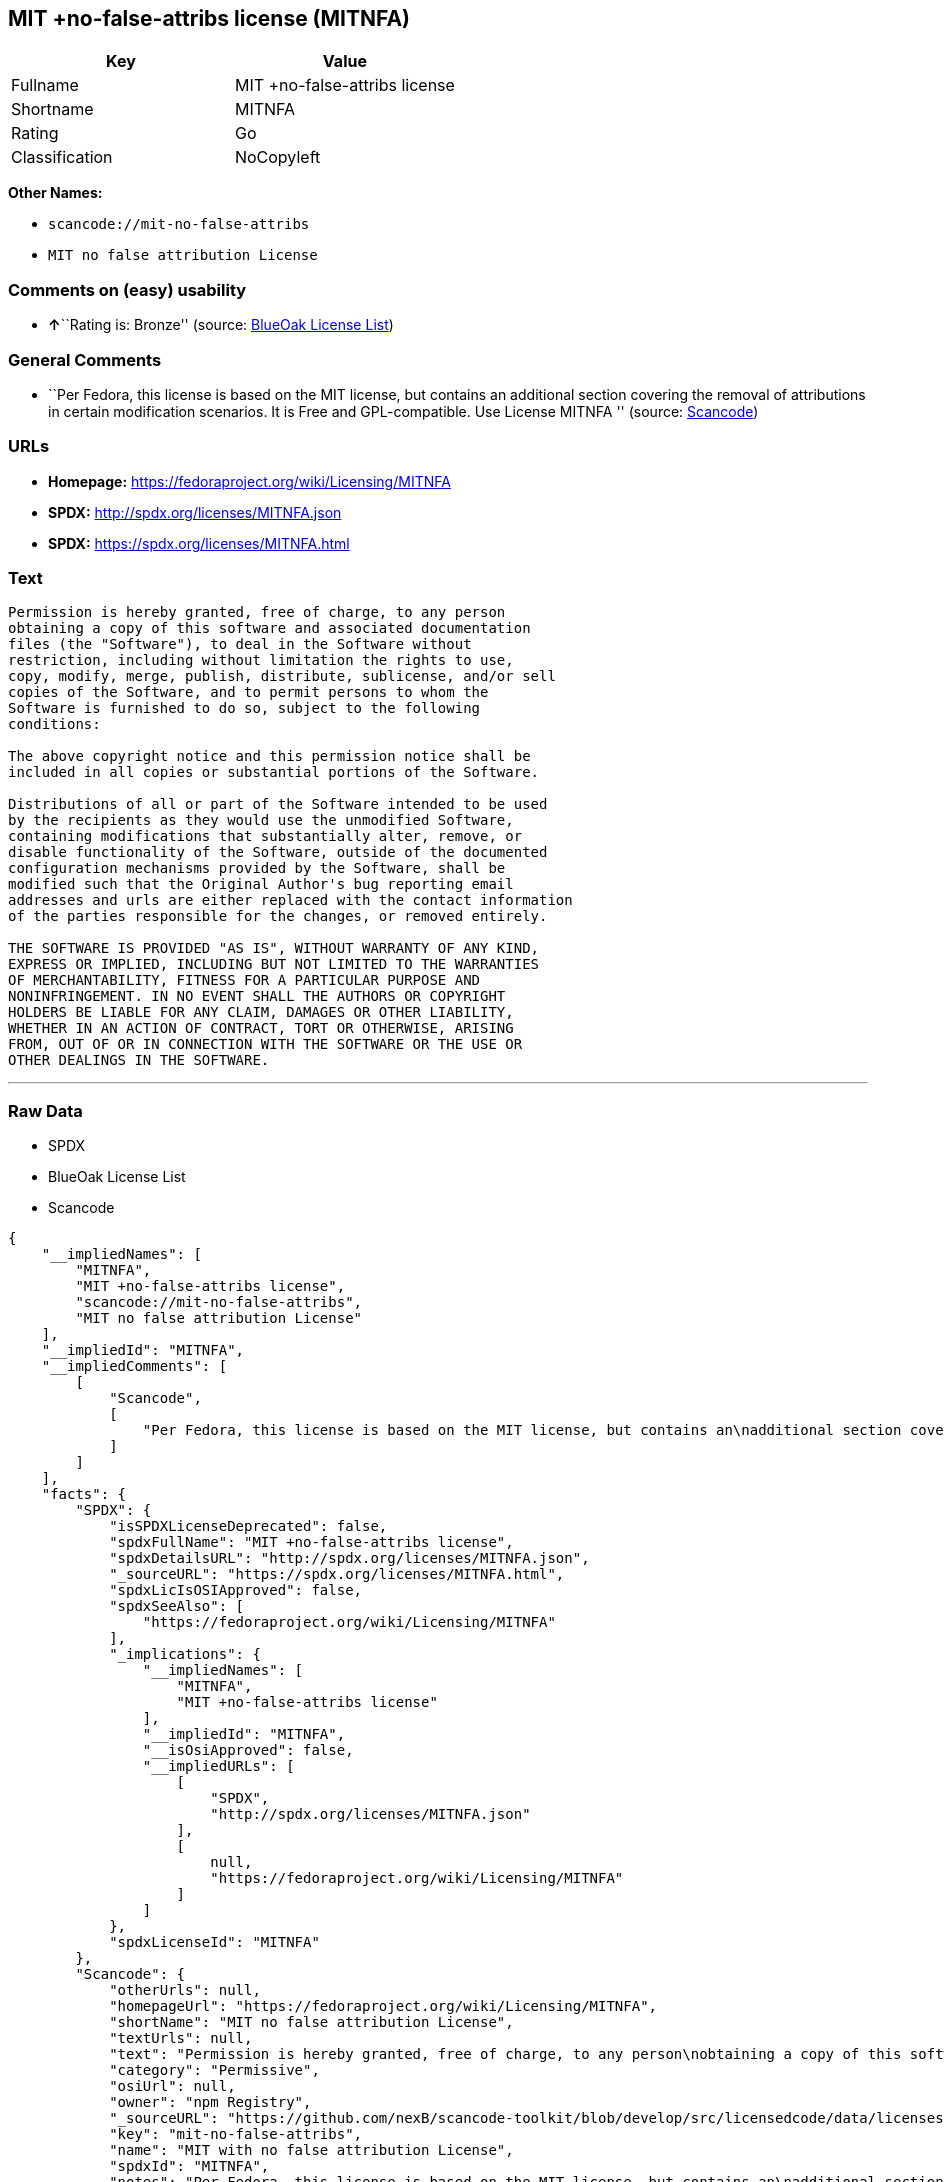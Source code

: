 == MIT +no-false-attribs license (MITNFA)

[cols=",",options="header",]
|===
|Key |Value
|Fullname |MIT +no-false-attribs license
|Shortname |MITNFA
|Rating |Go
|Classification |NoCopyleft
|===

*Other Names:*

* `+scancode://mit-no-false-attribs+`
* `+MIT no false attribution License+`

=== Comments on (easy) usability

* **↑**``Rating is: Bronze'' (source:
https://blueoakcouncil.org/list[BlueOak License List])

=== General Comments

* ``Per Fedora, this license is based on the MIT license, but contains
an additional section covering the removal of attributions in certain
modification scenarios. It is Free and GPL-compatible. Use License
MITNFA '' (source:
https://github.com/nexB/scancode-toolkit/blob/develop/src/licensedcode/data/licenses/mit-no-false-attribs.yml[Scancode])

=== URLs

* *Homepage:* https://fedoraproject.org/wiki/Licensing/MITNFA
* *SPDX:* http://spdx.org/licenses/MITNFA.json
* *SPDX:* https://spdx.org/licenses/MITNFA.html

=== Text

....
Permission is hereby granted, free of charge, to any person
obtaining a copy of this software and associated documentation
files (the "Software"), to deal in the Software without
restriction, including without limitation the rights to use,
copy, modify, merge, publish, distribute, sublicense, and/or sell
copies of the Software, and to permit persons to whom the
Software is furnished to do so, subject to the following
conditions:

The above copyright notice and this permission notice shall be
included in all copies or substantial portions of the Software.

Distributions of all or part of the Software intended to be used
by the recipients as they would use the unmodified Software,
containing modifications that substantially alter, remove, or
disable functionality of the Software, outside of the documented
configuration mechanisms provided by the Software, shall be
modified such that the Original Author's bug reporting email
addresses and urls are either replaced with the contact information
of the parties responsible for the changes, or removed entirely.

THE SOFTWARE IS PROVIDED "AS IS", WITHOUT WARRANTY OF ANY KIND,
EXPRESS OR IMPLIED, INCLUDING BUT NOT LIMITED TO THE WARRANTIES
OF MERCHANTABILITY, FITNESS FOR A PARTICULAR PURPOSE AND
NONINFRINGEMENT. IN NO EVENT SHALL THE AUTHORS OR COPYRIGHT
HOLDERS BE LIABLE FOR ANY CLAIM, DAMAGES OR OTHER LIABILITY,
WHETHER IN AN ACTION OF CONTRACT, TORT OR OTHERWISE, ARISING
FROM, OUT OF OR IN CONNECTION WITH THE SOFTWARE OR THE USE OR
OTHER DEALINGS IN THE SOFTWARE.
....

'''''

=== Raw Data

* SPDX
* BlueOak License List
* Scancode

....
{
    "__impliedNames": [
        "MITNFA",
        "MIT +no-false-attribs license",
        "scancode://mit-no-false-attribs",
        "MIT no false attribution License"
    ],
    "__impliedId": "MITNFA",
    "__impliedComments": [
        [
            "Scancode",
            [
                "Per Fedora, this license is based on the MIT license, but contains an\nadditional section covering the removal of attributions in certain\nmodification scenarios. It is Free and GPL-compatible. Use License MITNFA\n"
            ]
        ]
    ],
    "facts": {
        "SPDX": {
            "isSPDXLicenseDeprecated": false,
            "spdxFullName": "MIT +no-false-attribs license",
            "spdxDetailsURL": "http://spdx.org/licenses/MITNFA.json",
            "_sourceURL": "https://spdx.org/licenses/MITNFA.html",
            "spdxLicIsOSIApproved": false,
            "spdxSeeAlso": [
                "https://fedoraproject.org/wiki/Licensing/MITNFA"
            ],
            "_implications": {
                "__impliedNames": [
                    "MITNFA",
                    "MIT +no-false-attribs license"
                ],
                "__impliedId": "MITNFA",
                "__isOsiApproved": false,
                "__impliedURLs": [
                    [
                        "SPDX",
                        "http://spdx.org/licenses/MITNFA.json"
                    ],
                    [
                        null,
                        "https://fedoraproject.org/wiki/Licensing/MITNFA"
                    ]
                ]
            },
            "spdxLicenseId": "MITNFA"
        },
        "Scancode": {
            "otherUrls": null,
            "homepageUrl": "https://fedoraproject.org/wiki/Licensing/MITNFA",
            "shortName": "MIT no false attribution License",
            "textUrls": null,
            "text": "Permission is hereby granted, free of charge, to any person\nobtaining a copy of this software and associated documentation\nfiles (the \"Software\"), to deal in the Software without\nrestriction, including without limitation the rights to use,\ncopy, modify, merge, publish, distribute, sublicense, and/or sell\ncopies of the Software, and to permit persons to whom the\nSoftware is furnished to do so, subject to the following\nconditions:\n\nThe above copyright notice and this permission notice shall be\nincluded in all copies or substantial portions of the Software.\n\nDistributions of all or part of the Software intended to be used\nby the recipients as they would use the unmodified Software,\ncontaining modifications that substantially alter, remove, or\ndisable functionality of the Software, outside of the documented\nconfiguration mechanisms provided by the Software, shall be\nmodified such that the Original Author's bug reporting email\naddresses and urls are either replaced with the contact information\nof the parties responsible for the changes, or removed entirely.\n\nTHE SOFTWARE IS PROVIDED \"AS IS\", WITHOUT WARRANTY OF ANY KIND,\nEXPRESS OR IMPLIED, INCLUDING BUT NOT LIMITED TO THE WARRANTIES\nOF MERCHANTABILITY, FITNESS FOR A PARTICULAR PURPOSE AND\nNONINFRINGEMENT. IN NO EVENT SHALL THE AUTHORS OR COPYRIGHT\nHOLDERS BE LIABLE FOR ANY CLAIM, DAMAGES OR OTHER LIABILITY,\nWHETHER IN AN ACTION OF CONTRACT, TORT OR OTHERWISE, ARISING\nFROM, OUT OF OR IN CONNECTION WITH THE SOFTWARE OR THE USE OR\nOTHER DEALINGS IN THE SOFTWARE.",
            "category": "Permissive",
            "osiUrl": null,
            "owner": "npm Registry",
            "_sourceURL": "https://github.com/nexB/scancode-toolkit/blob/develop/src/licensedcode/data/licenses/mit-no-false-attribs.yml",
            "key": "mit-no-false-attribs",
            "name": "MIT with no false attribution License",
            "spdxId": "MITNFA",
            "notes": "Per Fedora, this license is based on the MIT license, but contains an\nadditional section covering the removal of attributions in certain\nmodification scenarios. It is Free and GPL-compatible. Use License MITNFA\n",
            "_implications": {
                "__impliedNames": [
                    "scancode://mit-no-false-attribs",
                    "MIT no false attribution License",
                    "MITNFA"
                ],
                "__impliedId": "MITNFA",
                "__impliedComments": [
                    [
                        "Scancode",
                        [
                            "Per Fedora, this license is based on the MIT license, but contains an\nadditional section covering the removal of attributions in certain\nmodification scenarios. It is Free and GPL-compatible. Use License MITNFA\n"
                        ]
                    ]
                ],
                "__impliedCopyleft": [
                    [
                        "Scancode",
                        "NoCopyleft"
                    ]
                ],
                "__calculatedCopyleft": "NoCopyleft",
                "__impliedText": "Permission is hereby granted, free of charge, to any person\nobtaining a copy of this software and associated documentation\nfiles (the \"Software\"), to deal in the Software without\nrestriction, including without limitation the rights to use,\ncopy, modify, merge, publish, distribute, sublicense, and/or sell\ncopies of the Software, and to permit persons to whom the\nSoftware is furnished to do so, subject to the following\nconditions:\n\nThe above copyright notice and this permission notice shall be\nincluded in all copies or substantial portions of the Software.\n\nDistributions of all or part of the Software intended to be used\nby the recipients as they would use the unmodified Software,\ncontaining modifications that substantially alter, remove, or\ndisable functionality of the Software, outside of the documented\nconfiguration mechanisms provided by the Software, shall be\nmodified such that the Original Author's bug reporting email\naddresses and urls are either replaced with the contact information\nof the parties responsible for the changes, or removed entirely.\n\nTHE SOFTWARE IS PROVIDED \"AS IS\", WITHOUT WARRANTY OF ANY KIND,\nEXPRESS OR IMPLIED, INCLUDING BUT NOT LIMITED TO THE WARRANTIES\nOF MERCHANTABILITY, FITNESS FOR A PARTICULAR PURPOSE AND\nNONINFRINGEMENT. IN NO EVENT SHALL THE AUTHORS OR COPYRIGHT\nHOLDERS BE LIABLE FOR ANY CLAIM, DAMAGES OR OTHER LIABILITY,\nWHETHER IN AN ACTION OF CONTRACT, TORT OR OTHERWISE, ARISING\nFROM, OUT OF OR IN CONNECTION WITH THE SOFTWARE OR THE USE OR\nOTHER DEALINGS IN THE SOFTWARE.",
                "__impliedURLs": [
                    [
                        "Homepage",
                        "https://fedoraproject.org/wiki/Licensing/MITNFA"
                    ]
                ]
            }
        },
        "BlueOak License List": {
            "BlueOakRating": "Bronze",
            "url": "https://spdx.org/licenses/MITNFA.html",
            "isPermissive": true,
            "_sourceURL": "https://blueoakcouncil.org/list",
            "name": "MIT +no-false-attribs license",
            "id": "MITNFA",
            "_implications": {
                "__impliedNames": [
                    "MITNFA",
                    "MIT +no-false-attribs license"
                ],
                "__impliedJudgement": [
                    [
                        "BlueOak License List",
                        {
                            "tag": "PositiveJudgement",
                            "contents": "Rating is: Bronze"
                        }
                    ]
                ],
                "__impliedCopyleft": [
                    [
                        "BlueOak License List",
                        "NoCopyleft"
                    ]
                ],
                "__calculatedCopyleft": "NoCopyleft",
                "__impliedURLs": [
                    [
                        "SPDX",
                        "https://spdx.org/licenses/MITNFA.html"
                    ]
                ]
            }
        }
    },
    "__impliedJudgement": [
        [
            "BlueOak License List",
            {
                "tag": "PositiveJudgement",
                "contents": "Rating is: Bronze"
            }
        ]
    ],
    "__impliedCopyleft": [
        [
            "BlueOak License List",
            "NoCopyleft"
        ],
        [
            "Scancode",
            "NoCopyleft"
        ]
    ],
    "__calculatedCopyleft": "NoCopyleft",
    "__isOsiApproved": false,
    "__impliedText": "Permission is hereby granted, free of charge, to any person\nobtaining a copy of this software and associated documentation\nfiles (the \"Software\"), to deal in the Software without\nrestriction, including without limitation the rights to use,\ncopy, modify, merge, publish, distribute, sublicense, and/or sell\ncopies of the Software, and to permit persons to whom the\nSoftware is furnished to do so, subject to the following\nconditions:\n\nThe above copyright notice and this permission notice shall be\nincluded in all copies or substantial portions of the Software.\n\nDistributions of all or part of the Software intended to be used\nby the recipients as they would use the unmodified Software,\ncontaining modifications that substantially alter, remove, or\ndisable functionality of the Software, outside of the documented\nconfiguration mechanisms provided by the Software, shall be\nmodified such that the Original Author's bug reporting email\naddresses and urls are either replaced with the contact information\nof the parties responsible for the changes, or removed entirely.\n\nTHE SOFTWARE IS PROVIDED \"AS IS\", WITHOUT WARRANTY OF ANY KIND,\nEXPRESS OR IMPLIED, INCLUDING BUT NOT LIMITED TO THE WARRANTIES\nOF MERCHANTABILITY, FITNESS FOR A PARTICULAR PURPOSE AND\nNONINFRINGEMENT. IN NO EVENT SHALL THE AUTHORS OR COPYRIGHT\nHOLDERS BE LIABLE FOR ANY CLAIM, DAMAGES OR OTHER LIABILITY,\nWHETHER IN AN ACTION OF CONTRACT, TORT OR OTHERWISE, ARISING\nFROM, OUT OF OR IN CONNECTION WITH THE SOFTWARE OR THE USE OR\nOTHER DEALINGS IN THE SOFTWARE.",
    "__impliedURLs": [
        [
            "SPDX",
            "http://spdx.org/licenses/MITNFA.json"
        ],
        [
            null,
            "https://fedoraproject.org/wiki/Licensing/MITNFA"
        ],
        [
            "SPDX",
            "https://spdx.org/licenses/MITNFA.html"
        ],
        [
            "Homepage",
            "https://fedoraproject.org/wiki/Licensing/MITNFA"
        ]
    ]
}
....

'''''

=== Dot Cluster Graph

image:../dot/MITNFA.svg[image,title="dot"]